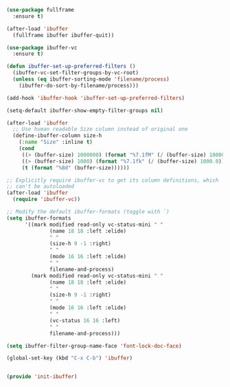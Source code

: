 #+BEGIN_SRC emacs-lisp :tangle yes
(use-package fullframe
  :ensure t)

(after-load 'ibuffer
  (fullframe ibuffer ibuffer-quit))

(use-package ibuffer-vc
  :ensure t)

(defun ibuffer-set-up-preferred-filters ()
  (ibuffer-vc-set-filter-groups-by-vc-root)
  (unless (eq ibuffer-sorting-mode 'filename/process)
    (ibuffer-do-sort-by-filename/process)))

(add-hook 'ibuffer-hook 'ibuffer-set-up-preferred-filters)

(setq-default ibuffer-show-empty-filter-groups nil)

(after-load 'ibuffer
  ;; Use human readable Size column instead of original one
  (define-ibuffer-column size-h
    (:name "Size" :inline t)
    (cond
     ((> (buffer-size) 1000000) (format "%7.1fM" (/ (buffer-size) 1000000.0)))
     ((> (buffer-size) 1000) (format "%7.1fk" (/ (buffer-size) 1000.0)))
     (t (format "%8d" (buffer-size))))))

;; Explicitly require ibuffer-vc to get its column definitions, which
;; can't be autoloaded
(after-load 'ibuffer
  (require 'ibuffer-vc))

;; Modify the default ibuffer-formats (toggle with `)
(setq ibuffer-formats
      '((mark modified read-only vc-status-mini " "
              (name 18 18 :left :elide)
              " "
              (size-h 9 -1 :right)
              " "
              (mode 16 16 :left :elide)
              " "
              filename-and-process)
        (mark modified read-only vc-status-mini " "
              (name 18 18 :left :elide)
              " "
              (size-h 9 -1 :right)
              " "
              (mode 16 16 :left :elide)
              " "
              (vc-status 16 16 :left)
              " "
              filename-and-process)))

(setq ibuffer-filter-group-name-face 'font-lock-doc-face)

(global-set-key (kbd "C-x C-b") 'ibuffer)


(provide 'init-ibuffer)

#+END_SRC
